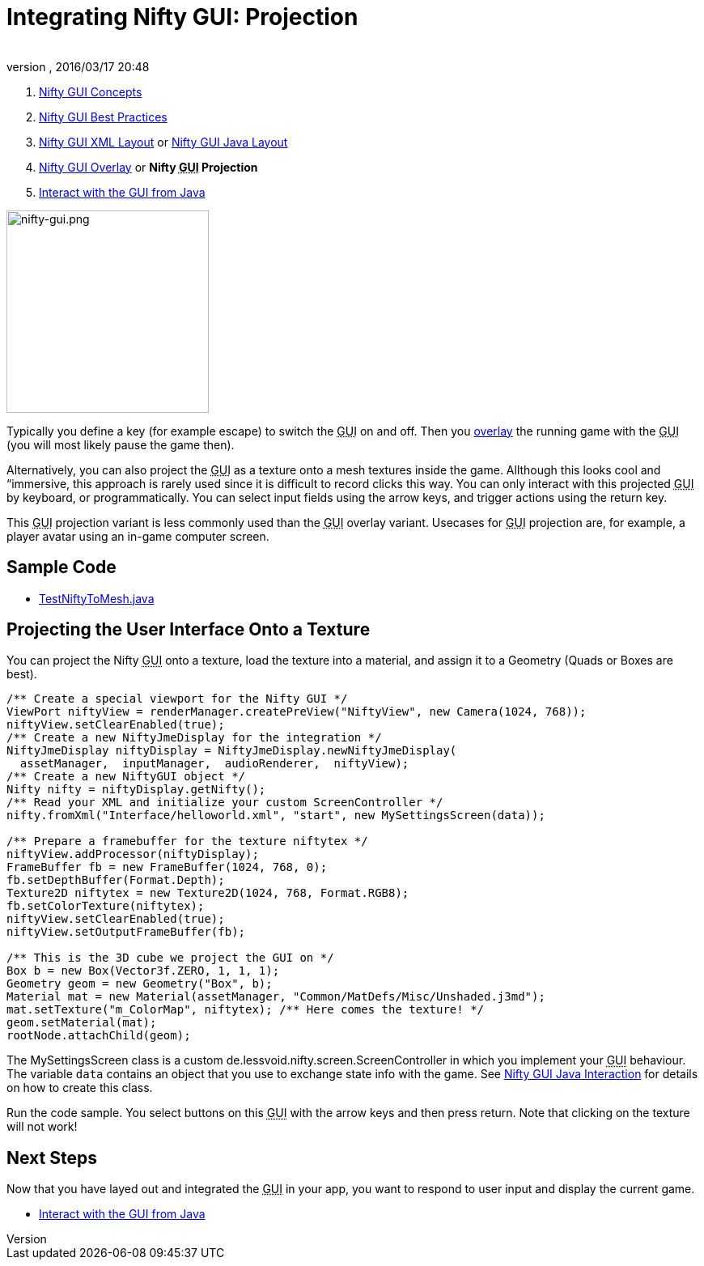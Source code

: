 = Integrating Nifty GUI: Projection
:author: 
:revnumber: 
:revdate: 2016/03/17 20:48
:keywords: gui, documentation, nifty, hud, texture
:relfileprefix: ../../
:imagesdir: ../..
ifdef::env-github,env-browser[:outfilesuffix: .adoc]


.  <<jme3/advanced/nifty_gui#,Nifty GUI Concepts>>
.  <<jme3/advanced/nifty_gui_best_practices#,Nifty GUI Best Practices>>
.  <<jme3/advanced/nifty_gui_xml_layout#,Nifty GUI XML Layout>> or <<jme3/advanced/nifty_gui_java_layout#,Nifty GUI Java Layout>>
.  <<jme3/advanced/nifty_gui_overlay#,Nifty GUI Overlay>> or *Nifty +++<abbr title="Graphical User Interface">GUI</abbr>+++ Projection*
.  <<jme3/advanced/nifty_gui_java_interaction#,Interact with the GUI from Java>>


image::jme3/advanced/nifty-gui.png[nifty-gui.png,with="310",height="250",align="left"]


Typically you define a key (for example escape) to switch the +++<abbr title="Graphical User Interface">GUI</abbr>+++ on and off. Then you <<jme3/advanced/nifty_gui_overlay#,overlay>> the running game with the +++<abbr title="Graphical User Interface">GUI</abbr>+++ (you will most likely pause the game then). 

Alternatively, you can also project the +++<abbr title="Graphical User Interface">GUI</abbr>+++ as a texture onto a mesh textures inside the game. Allthough this looks cool and “immersive, this approach is rarely used since it is difficult to record clicks this way. You can only interact with this projected +++<abbr title="Graphical User Interface">GUI</abbr>+++ by keyboard, or programmatically. You can select input fields using the arrow keys, and trigger actions using the return key. 

This +++<abbr title="Graphical User Interface">GUI</abbr>+++ projection variant is less commonly used than the +++<abbr title="Graphical User Interface">GUI</abbr>+++ overlay variant. Usecases for +++<abbr title="Graphical User Interface">GUI</abbr>+++ projection are, for example, a player avatar using an in-game computer screen.


== Sample Code

*  link:http://code.google.com/p/jmonkeyengine/source/browse/trunk/engine/src/test/jme3test/niftygui/TestNiftyToMesh.java[TestNiftyToMesh.java]


== Projecting the User Interface Onto a Texture

You can project the Nifty +++<abbr title="Graphical User Interface">GUI</abbr>+++ onto a texture, load the texture into a material, and assign it to a Geometry (Quads or Boxes are best). 

[source,java]
----

/** Create a special viewport for the Nifty GUI */
ViewPort niftyView = renderManager.createPreView("NiftyView", new Camera(1024, 768));
niftyView.setClearEnabled(true);
/** Create a new NiftyJmeDisplay for the integration */
NiftyJmeDisplay niftyDisplay = NiftyJmeDisplay.newNiftyJmeDisplay(
  assetManager,  inputManager,  audioRenderer,  niftyView);
/** Create a new NiftyGUI object */
Nifty nifty = niftyDisplay.getNifty();
/** Read your XML and initialize your custom ScreenController */
nifty.fromXml("Interface/helloworld.xml", "start", new MySettingsScreen(data));

/** Prepare a framebuffer for the texture niftytex */
niftyView.addProcessor(niftyDisplay);
FrameBuffer fb = new FrameBuffer(1024, 768, 0);
fb.setDepthBuffer(Format.Depth);
Texture2D niftytex = new Texture2D(1024, 768, Format.RGB8);
fb.setColorTexture(niftytex);
niftyView.setClearEnabled(true);
niftyView.setOutputFrameBuffer(fb);

/** This is the 3D cube we project the GUI on */
Box b = new Box(Vector3f.ZERO, 1, 1, 1);
Geometry geom = new Geometry("Box", b);
Material mat = new Material(assetManager, "Common/MatDefs/Misc/Unshaded.j3md");
mat.setTexture("m_ColorMap", niftytex); /** Here comes the texture! */
geom.setMaterial(mat);
rootNode.attachChild(geom);

----

The MySettingsScreen class is a custom de.lessvoid.nifty.screen.ScreenController in which you implement your +++<abbr title="Graphical User Interface">GUI</abbr>+++ behaviour.  The variable `data` contains an object that you use to exchange state info with the game. See <<jme3/advanced/nifty_gui_java_interaction#,Nifty GUI Java Interaction>> for details on how to create this class.

Run the code sample. You select buttons on this +++<abbr title="Graphical User Interface">GUI</abbr>+++ with the arrow keys and then press return. Note that clicking on the texture will not work!


== Next Steps

Now that you have layed out and integrated the +++<abbr title="Graphical User Interface">GUI</abbr>+++ in your app, you want to respond to user input and display the current game.

*  <<jme3/advanced/nifty_gui_java_interaction#,Interact with the GUI from Java>>

